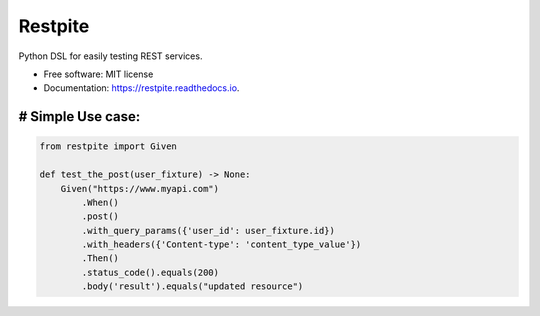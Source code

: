 ========
Restpite
========


.. image:: https://img.shields.io/pypi/v/restpite.svg
        :target: https://pypi.python.org/pypi/restpite

.. image:: https://img.shields.io/travis/symonk/restpite.svg
        :target: https://travis-ci.com/symonk/restpite

.. image:: https://readthedocs.org/projects/restpite/badge/?version=latest
        :target: https://restpite.readthedocs.io/en/latest/?badge=latest
        :alt: Documentation Status


.. image:: https://pyup.io/repos/github/symonk/restpite/shield.svg
     :target: https://pyup.io/repos/github/symonk/restpite/
     :alt: Updates



Python DSL for easily testing REST services.


* Free software: MIT license
* Documentation: https://restpite.readthedocs.io.


# Simple Use case:
----

.. code-block:: python

    from restpite import Given

    def test_the_post(user_fixture) -> None:
        Given("https://www.myapi.com")
            .When()
            .post()
            .with_query_params({'user_id': user_fixture.id})
            .with_headers({'Content-type': 'content_type_value'})
            .Then()
            .status_code().equals(200)
            .body('result').equals("updated resource")
